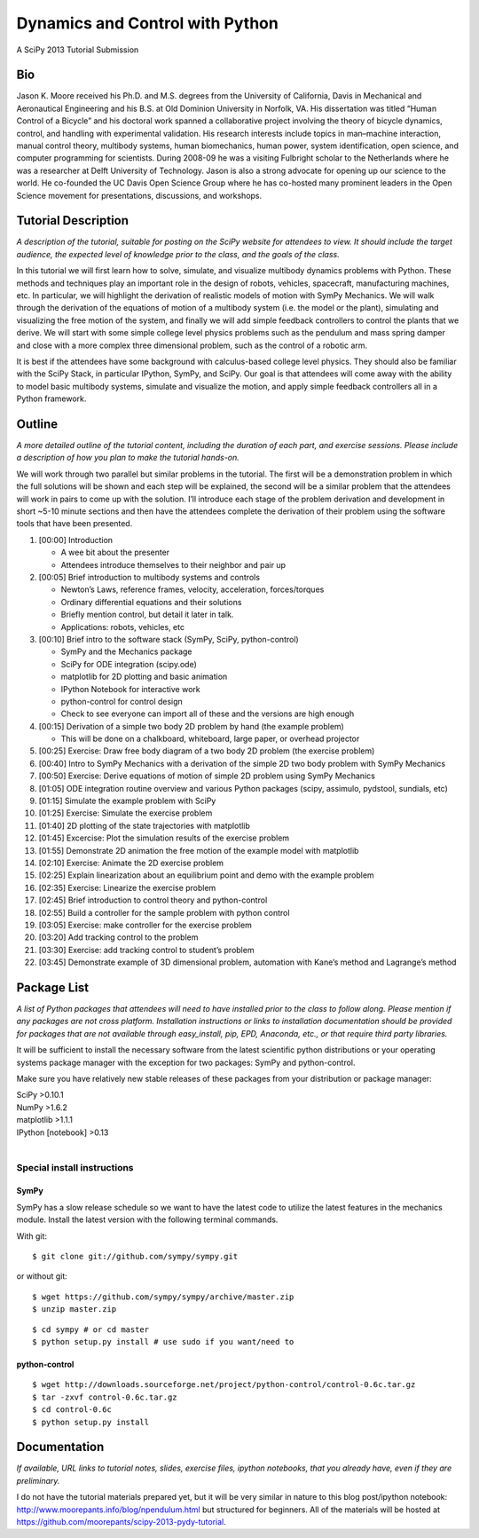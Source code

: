 ================================
Dynamics and Control with Python
================================

A SciPy 2013 Tutorial Submission

Bio
===

Jason K. Moore received his Ph.D. and M.S. degrees from the University of
California, Davis in Mechanical and Aeronautical Engineering and his B.S. at Old
Dominion University in Norfolk, VA. His dissertation was titled “Human Control
of a Bicycle” and his doctoral work spanned a collaborative project involving
the theory of bicycle dynamics, control, and handling with experimental
validation. His research interests include topics in man–machine interaction,
manual control theory, multibody systems, human biomechanics, human power,
system identification, open science, and computer programming for scientists.
During 2008-09 he was a visiting Fulbright scholar to the Netherlands where he
was a researcher at Delft University of Technology. Jason is also a strong
advocate for opening up our science to the world. He co-founded the UC Davis
Open Science Group where he has co-hosted many prominent leaders in the Open
Science movement for presentations, discussions, and workshops.

Tutorial Description
====================

*A description of the tutorial, suitable for posting on the SciPy website for
attendees to view. It should include the target audience, the expected level of
knowledge prior to the class, and the goals of the class.*

In this tutorial we will first learn how to solve, simulate, and visualize
multibody dynamics problems with Python. These methods and techniques play an
important role in the design of robots, vehicles, spacecraft, manufacturing
machines, etc. In particular, we will highlight the derivation of realistic
models of motion with SymPy Mechanics. We will walk through the derivation of
the equations of motion of a multibody system (i.e. the model or the plant),
simulating and visualizing the free motion of the system, and finally we will
add simple feedback controllers to control the plants that we derive. We will
start with some simple college level physics problems such as the pendulum and
mass spring damper and close with a more complex three dimensional problem, such
as the control of a robotic arm.

It is best if the attendees have some background with calculus-based college
level physics. They should also be familiar with the SciPy Stack, in particular
IPython, SymPy, and SciPy. Our goal is that attendees will come away with the
ability to model basic multibody systems, simulate and visualize the motion, and
apply simple feedback controllers all in a Python framework.

Outline
=======

*A more detailed outline of the tutorial content, including the duration of each
part, and exercise sessions. Please include a description of how you plan to
make the tutorial hands-on.*

We will work through two parallel but similar problems in the tutorial. The
first will be a demonstration problem in which the full solutions will be shown
and each step will be explained, the second will be a similar problem that the
attendees will work in pairs to come up with the solution. I’ll introduce each
stage of the problem derivation and development in short ~5-10 minute sections
and then have the attendees complete the derivation of their problem using the
software tools that have been presented.

1. [00:00] Introduction

   - A wee bit about the presenter
   - Attendees introduce themselves to their neighbor and pair up

2. [00:05] Brief introduction to multibody systems and controls

   - Newton’s Laws, reference frames, velocity, acceleration, forces/torques
   - Ordinary differential equations and their solutions
   - Briefly mention control, but detail it later in talk.
   - Applications: robots, vehicles, etc

3. [00:10] Brief intro to the software stack (SymPy, SciPy, python-control)

   - SymPy and the Mechanics package
   - SciPy for ODE integration (scipy.ode)
   - matplotlib for 2D plotting and basic animation
   - IPython Notebook for interactive work
   - python-control for control design
   - Check to see everyone can import all of these and the versions are high
     enough

4. [00:15] Derivation of a simple two body 2D problem by hand (the example
   problem)

   - This will be done on a chalkboard, whiteboard, large paper, or overhead
     projector

5. [00:25] Exercise: Draw free body diagram of a two body 2D problem (the
   exercise problem)
6. [00:40] Intro to SymPy Mechanics with a derivation of the simple 2D two body
   problem with SymPy Mechanics
7. [00:50] Exercise: Derive equations of motion of simple 2D problem using SymPy
   Mechanics
8. [01:05] ODE integration routine overview and various Python packages (scipy,
   assimulo, pydstool, sundials, etc)
9. [01:15] Simulate the example problem with SciPy
10. [01:25] Exercise: Simulate the exercise problem
11. [01:40] 2D plotting of the state trajectories with matplotlib
12. [01:45] Excercise: Plot the simulation results of the exercise problem
13. [01:55] Demonstrate 2D animation the free motion of the example model with
    matplotlib
14. [02:10] Exercise: Animate the 2D exercise problem
15. [02:25] Explain linearization about an equilibrium point and demo with the
    example problem
16. [02:35] Exercise: Linearize the exercise problem
17. [02:45] Brief introduction to control theory and python-control
18. [02:55] Build a controller for the sample problem with python control
19. [03:05] Exercise: make controller for the exercise problem
20. [03:20] Add tracking control to the problem
21. [03:30] Exercise: add tracking control to student’s problem
22. [03:45] Demonstrate example of 3D dimensional problem, automation with
    Kane’s method and Lagrange’s method

Package List
============

*A list of Python packages that attendees will need to have installed prior to
the class to follow along. Please mention if any packages are not cross
platform. Installation instructions or links to installation documentation
should be provided for packages that are not available through easy_install,
pip, EPD, Anaconda, etc., or that require third party libraries.*

It will be sufficient to install the necessary software from the latest
scientific python distributions or your operating systems package manager with
the exception for two packages: SymPy and python-control.

Make sure you have relatively new stable releases of these packages from your
distribution or package manager:

| SciPy >0.10.1
| NumPy >1.6.2
| matplotlib >1.1.1
| IPython [notebook] >0.13
|

Special install instructions
----------------------------

SymPy
~~~~~

SymPy has a slow release schedule so we want to have the latest code to utilize
the latest features in the mechanics module. Install the latest version with
the following terminal commands.

With git::

$ git clone git://github.com/sympy/sympy.git

or without git::

$ wget https://github.com/sympy/sympy/archive/master.zip
$ unzip master.zip

::

$ cd sympy # or cd master
$ python setup.py install # use sudo if you want/need to

python-control
~~~~~~~~~~~~~~

::

$ wget http://downloads.sourceforge.net/project/python-control/control-0.6c.tar.gz
$ tar -zxvf control-0.6c.tar.gz
$ cd control-0.6c
$ python setup.py install

Documentation
=============

*If available, URL links to tutorial notes, slides, exercise files, ipython
notebooks, that you already have, even if they are preliminary.*

I do not have the tutorial materials prepared yet, but it will be very similar
in nature to this blog post/ipython notebook:
http://www.moorepants.info/blog/npendulum.html but structured for beginners. All
of the materials will be hosted at
https://github.com/moorepants/scipy-2013-pydy-tutorial.

